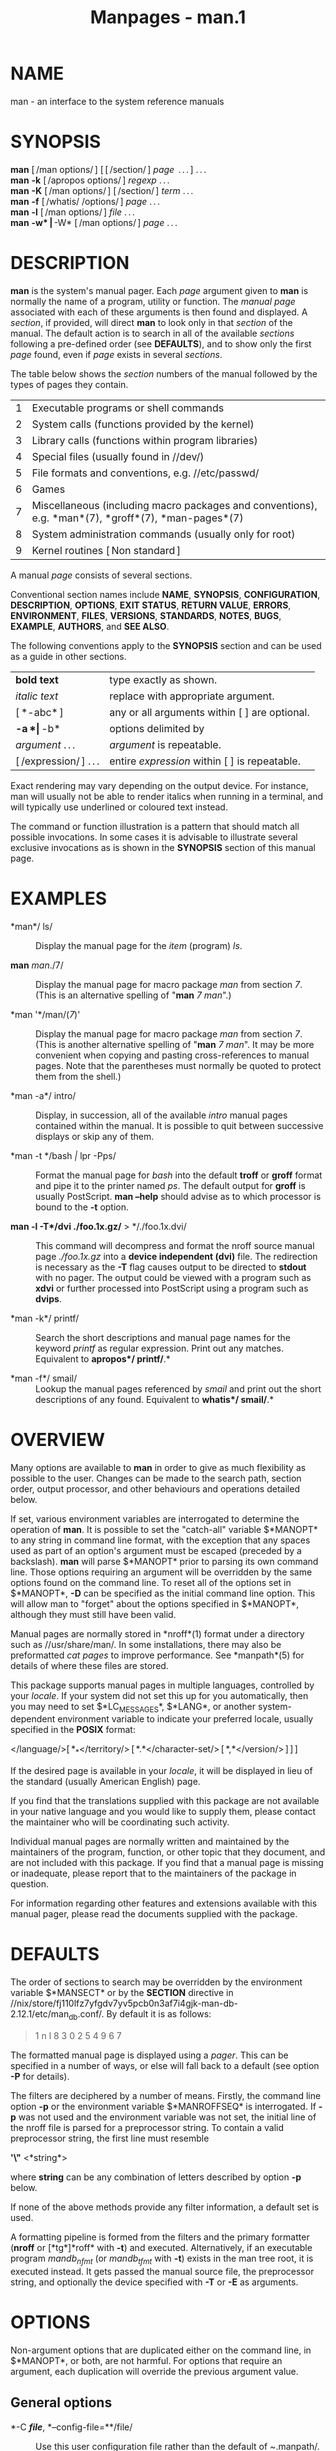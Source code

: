 #+TITLE: Manpages - man.1
* NAME
man - an interface to the system reference manuals

* SYNOPSIS
*man* [ /man options/ ] [ [ /section/ ] /page/  . . . ] . . .\\
*man* *-k* [ /apropos options/ ] /regexp/ . . .\\
*man* *-K* [ /man options/ ] [ /section/ ] /term/ . . .\\
*man* *-f* [ /whatis/ /options/ ] /page/ . . .\\
*man* *-l* [ /man options/ ] /file/ . . .\\
*man* *-w* | *-W* [ /man options/ ] /page/ . . .

* DESCRIPTION
*man* is the system's manual pager. Each /page/ argument given to *man*
is normally the name of a program, utility or function. The /manual
page/ associated with each of these arguments is then found and
displayed. A /section/, if provided, will direct *man* to look only in
that /section/ of the manual. The default action is to search in all of
the available /sections/ following a pre-defined order (see *DEFAULTS*),
and to show only the first /page/ found, even if /page/ exists in
several /sections/.

The table below shows the /section/ numbers of the manual followed by
the types of pages they contain.

| 1 | Executable programs or shell commands                                                               |
| 2 | System calls (functions provided by the kernel)                                                     |
| 3 | Library calls (functions within program libraries)                                                  |
| 4 | Special files (usually found in //dev/)                                                             |
| 5 | File formats and conventions, e.g. //etc/passwd/                                                    |
| 6 | Games                                                                                               |
| 7 | Miscellaneous (including macro packages and conventions), e.g. *man*(7), *groff*(7), *man-pages*(7) |
| 8 | System administration commands (usually only for root)                                              |
| 9 | Kernel routines [ Non standard ]                                                                    |

A manual /page/ consists of several sections.

Conventional section names include *NAME*, *SYNOPSIS*, *CONFIGURATION*,
*DESCRIPTION*, *OPTIONS*, *EXIT STATUS*, *RETURN VALUE*, *ERRORS*,
*ENVIRONMENT*, *FILES*, *VERSIONS*, *STANDARDS*, *NOTES*, *BUGS*,
*EXAMPLE*, *AUTHORS*, and *SEE ALSO*.

The following conventions apply to the *SYNOPSIS* section and can be
used as a guide in other sections.

| *bold text*            | type exactly as shown.                          |
| /italic text/          | replace with appropriate argument.              |
| [ *-abc* ]             | any or all arguments within [ ] are optional.   |
| *-a *| *-b*            | options delimited by | cannot be used together. |
| /argument/ . . .       | /argument/ is repeatable.                       |
| [ /expression/ ] . . . | entire /expression/ within [ ] is repeatable.   |

Exact rendering may vary depending on the output device. For instance,
man will usually not be able to render italics when running in a
terminal, and will typically use underlined or coloured text instead.

The command or function illustration is a pattern that should match all
possible invocations. In some cases it is advisable to illustrate
several exclusive invocations as is shown in the *SYNOPSIS* section of
this manual page.

* EXAMPLES
- *man*/ ls/ :: Display the manual page for the /item/ (program) /ls/.

- *man* /man/./7/ :: Display the manual page for macro package /man/
  from section /7/. (This is an alternative spelling of "*man* /7
  man/".)

- *man '*/man/(/7/)' :: Display the manual page for macro package /man/
  from section /7/. (This is another alternative spelling of "*man* /7
  man/". It may be more convenient when copying and pasting
  cross-references to manual pages. Note that the parentheses must
  normally be quoted to protect them from the shell.)

- *man -a*/ intro/ :: Display, in succession, all of the available
  /intro/ manual pages contained within the manual. It is possible to
  quit between successive displays or skip any of them.

- *man -t */bash /|/ lpr -Pps/ :: Format the manual page for /bash/ into
  the default *troff* or *groff* format and pipe it to the printer named
  /ps/. The default output for *groff* is usually PostScript. *man
  --help* should advise as to which processor is bound to the *-t*
  option.

- *man -l -T*/dvi ./foo.1x.gz/* > */./foo.1x.dvi/ :: This command will
  decompress and format the nroff source manual page /./foo.1x.gz/ into
  a *device independent (dvi)* file. The redirection is necessary as the
  *-T* flag causes output to be directed to *stdout* with no pager. The
  output could be viewed with a program such as *xdvi* or further
  processed into PostScript using a program such as *dvips*.

- *man -k*/ printf/ :: Search the short descriptions and manual page
  names for the keyword /printf/ as regular expression. Print out any
  matches. Equivalent to *apropos*/ printf/*.*

- *man -f*/ smail/ :: Lookup the manual pages referenced by /smail/ and
  print out the short descriptions of any found. Equivalent to *whatis*/
  smail/*.*

* OVERVIEW
Many options are available to *man* in order to give as much flexibility
as possible to the user. Changes can be made to the search path, section
order, output processor, and other behaviours and operations detailed
below.

If set, various environment variables are interrogated to determine the
operation of *man*. It is possible to set the "catch-all" variable
$*MANOPT* to any string in command line format, with the exception that
any spaces used as part of an option's argument must be escaped
(preceded by a backslash). *man* will parse $*MANOPT* prior to parsing
its own command line. Those options requiring an argument will be
overridden by the same options found on the command line. To reset all
of the options set in $*MANOPT*, *-D* can be specified as the initial
command line option. This will allow man to "forget" about the options
specified in $*MANOPT*, although they must still have been valid.

Manual pages are normally stored in *nroff*(1) format under a directory
such as //usr/share/man/. In some installations, there may also be
preformatted /cat pages/ to improve performance. See *manpath*(5) for
details of where these files are stored.

This package supports manual pages in multiple languages, controlled by
your /locale/. If your system did not set this up for you automatically,
then you may need to set $*LC_MESSAGES*, $*LANG*, or another
system-dependent environment variable to indicate your preferred locale,
usually specified in the *POSIX* format:

</language/>[ *_*</territory/> [ *.*</character-set/> [ *,*</version/> ] ] ]

If the desired page is available in your /locale/, it will be displayed
in lieu of the standard (usually American English) page.

If you find that the translations supplied with this package are not
available in your native language and you would like to supply them,
please contact the maintainer who will be coordinating such activity.

Individual manual pages are normally written and maintained by the
maintainers of the program, function, or other topic that they document,
and are not included with this package. If you find that a manual page
is missing or inadequate, please report that to the maintainers of the
package in question.

For information regarding other features and extensions available with
this manual pager, please read the documents supplied with the package.

* DEFAULTS
The order of sections to search may be overridden by the environment
variable $*MANSECT* or by the *SECTION* directive in
//nix/store/fj110lfz7yfgdv7yv5pcb0n3af7i4gjk-man-db-2.12.1/etc/man_db.conf/.
By default it is as follows:

#+begin_quote
1 n l 8 3 0 2 5 4 9 6 7

#+end_quote

The formatted manual page is displayed using a /pager/. This can be
specified in a number of ways, or else will fall back to a default (see
option *-P* for details).

The filters are deciphered by a number of means. Firstly, the command
line option *-p* or the environment variable $*MANROFFSEQ* is
interrogated. If *-p* was not used and the environment variable was not
set, the initial line of the nroff file is parsed for a preprocessor
string. To contain a valid preprocessor string, the first line must
resemble

*'\"* <*string*>

where *string* can be any combination of letters described by option
*-p* below.

If none of the above methods provide any filter information, a default
set is used.

A formatting pipeline is formed from the filters and the primary
formatter (*nroff* or [*tg*]*roff* with *-t*) and executed.
Alternatively, if an executable program /mandb_nfmt/ (or /mandb_tfmt/
with *-t*) exists in the man tree root, it is executed instead. It gets
passed the manual source file, the preprocessor string, and optionally
the device specified with *-T* or *-E* as arguments.

* OPTIONS
Non-argument options that are duplicated either on the command line, in
$*MANOPT*, or both, are not harmful. For options that require an
argument, each duplication will override the previous argument value.

** General options
- *-C */file/*, *--config-file=**/file/ :: Use this user configuration
  file rather than the default of /~/.manpath/.

- *-d*, *--debug* :: Print debugging information.

- *-D*, *--default* :: This option is normally issued as the very first
  option and resets *man's* behaviour to its default. Its use is to
  reset those options that may have been set in $*MANOPT*. Any options
  that follow *-D* will have their usual effect.

- *--warnings[=*/warnings/*]* :: Enable warnings from /groff/. This may
  be used to perform sanity checks on the source text of manual pages.
  /warnings/ is a comma-separated list of warning names; if it is not
  supplied, the default is "mac". To disable a /groff/ warning, prefix
  it with "!": for example, *--warnings=mac,!break* enables warnings in
  the "mac" category and disables warnings in the "break" category. See
  the “Warnings” node in *info groff* for a list of available warning
  names.

** Main modes of operation
- *-f*, *--whatis* :: Approximately equivalent to *whatis*. Display a
  short description from the manual page, if available. See *whatis*(1)
  for details.

- *-k*, *--apropos* :: Approximately equivalent to *apropos*. Search the
  short manual page descriptions for keywords and display any matches.
  See *apropos*(1) for details.

- *-K*, *--global-apropos* :: Search for text in all manual pages. This
  is a brute-force search, and is likely to take some time; if you can,
  you should specify a section to reduce the number of pages that need
  to be searched. Search terms may be simple strings (the default), or
  regular expressions if the *--regex* option is used.

  Note that this searches the /sources/ of the manual pages, not the
  rendered text, and so may include false positives due to things like
  comments in source files, or false negatives due to things like
  hyphens being written as "\-" in source files. Searching the rendered
  text would be much slower.

- *-l*, *--local-file* :: Activate "local" mode. Format and display
  local manual files instead of searching through the system's manual
  collection. Each manual page argument will be interpreted as an nroff
  source file in the correct format. No cat file is produced. If '-' is
  listed as one of the arguments, input will be taken from stdin.

  If this option is not used, then *man* will also fall back to
  interpreting manual page arguments as local file names if the argument
  contains a "/" character, since that is a good indication that the
  argument refers to a path on the file system.

- *-w*, *--where*, *--path*, *--location* :: Don't actually display the
  manual page, but do print the location of the source nroff file that
  would be formatted. If the *-a* option is also used, then print the
  locations of all source files that match the search criteria.

- *-W*, *--where-cat*, *--location-cat* :: Don't actually display the
  manual page, but do print the location of the preformatted cat file
  that would be displayed. If the *-a* option is also used, then print
  the locations of all preformatted cat files that match the search
  criteria.

  If *-w* and *-W* are both used, then print both source file and cat
  file separated by a space. If all of *-w*, *-W*, and *-a* are used,
  then do this for each possible match.

- *-c*, *--catman* :: This option is not for general use and should only
  be used by the *catman* program.

- *-R */encoding, /*--recode=/encoding/* :: Instead of formatting the
  manual page in the usual way, output its source converted to the
  specified /encoding/. If you already know the encoding of the source
  file, you can also use *manconv*(1) directly. However, this option
  allows you to convert several manual pages to a single encoding
  without having to explicitly state the encoding of each, provided that
  they were already installed in a structure similar to a manual page
  hierarchy.

  Consider using *man-recode*(1) instead for converting multiple manual
  pages, since it has an interface designed for bulk conversion and so
  can be much faster.

** Finding manual pages
- *-L */locale/*, *--locale=**/locale/ :: *man* will normally determine
  your current locale by a call to the C function *setlocale*(3) which
  interrogates various environment variables, possibly including
  $*LC_MESSAGES* and $*LANG*. To temporarily override the determined
  value, use this option to supply a /locale/ string directly to *man*.
  Note that it will not take effect until the search for pages actually
  begins. Output such as the help message will always be displayed in
  the initially determined locale.

- *-m* /system/ [ ,. . . ] , *--systems=*/system/ [ ,. . . ] :: If this
  system has access to other operating systems' manual pages, they can
  be accessed using this option. To search for a manual page from
  NewOS's manual page collection, use the option *-m* *NewOS*.

  The /system/ specified can be a combination of comma delimited
  operating system names. To include a search of the native operating
  system's manual pages, include the system name *man* in the argument
  string. This option will override the $*SYSTEM* environment variable.

- *-M */path/*, *--manpath=**/path/ :: Specify an alternate manpath to
  use. By default, *man* uses *manpath* derived code to determine the
  path to search. This option overrides the $*MANPATH* environment
  variable and causes option *-m* to be ignored.

  A path specified as a manpath must be the root of a manual page
  hierarchy structured into sections as described in the man-db manual
  (under "The manual page system"). To view manual pages outside such
  hierarchies, see the *-l* option.

- *-S* /list/, *-s* /list/, *--sections=*/list/ :: The given /list/ is a
  colon- or comma-separated list of sections, used to determine which
  manual sections to search and in what order. This option overrides the
  $*MANSECT* environment variable. (The *-s* spelling is for
  compatibility with System V.)

- *-e */sub-extension/*, *--extension=**/sub-extension/ :: Some systems
  incorporate large packages of manual pages, such as those that
  accompany the *Tcl* package, into the main manual page hierarchy. To
  get around the problem of having two manual pages with the same name
  such as *exit*(3), the *Tcl* pages were usually all assigned to
  section *l*. As this is unfortunate, it is now possible to put the
  pages in the correct section, and to assign a specific "extension" to
  them, in this case, *exit*(3tcl). Under normal operation, *man* will
  display *exit*(3) in preference to *exit*(3tcl). To negotiate this
  situation and to avoid having to know which section the page you
  require resides in, it is now possible to give *man* a /sub-extension/
  string indicating which package the page must belong to. Using the
  above example, supplying the option *-e tcl* to *man* will restrict
  the search to pages having an extension of **tcl*.

- *-i*, *--ignore-case* :: Ignore case when searching for manual pages.
  This is the default.

- *-I*, *--match-case* :: Search for manual pages case-sensitively.

- *--regex* :: Show all pages with any part of either their names or
  their descriptions matching each /page/ argument as a regular
  expression, as with *apropos*(1). Since there is usually no reasonable
  way to pick a "best" page when searching for a regular expression,
  this option implies *-a*.

- *--wildcard* :: Show all pages with any part of either their names or
  their descriptions matching each /page/ argument using shell-style
  wildcards, as with *apropos*(1) *--wildcard*. The /page/ argument must
  match the entire name or description, or match on word boundaries in
  the description. Since there is usually no reasonable way to pick a
  "best" page when searching for a wildcard, this option implies *-a*.

- *--names-only* :: If the *--regex* or *--wildcard* option is used,
  match only page names, not page descriptions, as with *whatis*(1).
  Otherwise, no effect.

- *-a*, *--all* :: By default, *man* will exit after displaying the most
  suitable manual page it finds. Using this option forces *man* to
  display all the manual pages with names that match the search
  criteria.

- *-u*, *--update* :: This option causes *man* to update its database
  caches of installed manual pages. This is only needed in rare
  situations, and it is normally better to run *mandb*(8) instead.

- *--no-subpages* :: By default, *man* will try to interpret pairs of
  manual page names given on the command line as equivalent to a single
  manual page name containing a hyphen or an underscore. This supports
  the common pattern of programs that implement a number of subcommands,
  allowing them to provide manual pages for each that can be accessed
  using similar syntax as would be used to invoke the subcommands
  themselves. For example:

  #+begin_example
    $ man -aw git diff
    /usr/share/man/man1/git-diff.1.gz
  #+end_example

  To disable this behaviour, use the *--no-subpages* option.

  #+begin_example
    $ man -aw --no-subpages git diff
    /usr/share/man/man1/git.1.gz
    /usr/share/man/man3/Git.3pm.gz
    /usr/share/man/man1/diff.1.gz
  #+end_example

** Controlling formatted output
- *-P */pager/*, *--pager=**/pager/ :: Specify which output pager to
  use. By default, *man* uses *less*, falling back to *cat* if *less* is
  not found or is not executable. This option overrides the $*MANPAGER*
  environment variable, which in turn overrides the $*PAGER* environment
  variable. It is not used in conjunction with *-f* or *-k*.

  The value may be a simple command name or a command with arguments,
  and may use shell quoting (backslashes, single quotes, or double
  quotes). It may not use pipes to connect multiple commands; if you
  need that, use a wrapper script, which may take the file to display
  either as an argument or on standard input.

- *-r */prompt/*, *--prompt=**/prompt/ :: If a recent version of *less*
  is used as the pager, *man* will attempt to set its prompt and some
  sensible options. The default prompt looks like

  * Manual page*/ name/*(*/sec/*) line*/ x/

  where /name/ denotes the manual page name, /sec/ denotes the section
  it was found under and /x/ the current line number. This is achieved
  by using the $*LESS* environment variable.

  Supplying *-r* with a string will override this default. The string
  may contain the text *$MAN_PN* which will be expanded to the name of
  the current manual page and its section name surrounded by "(" and
  ")". The string used to produce the default could be expressed as

  *\ Manual\ page\ \$MAN_PN\ ?ltline\ %lt?L/%L.:*\\
  *byte\ %bB?s/%s..?\ (END):?pB\ %pB\\%..*\\
  *(press h for help or q to quit)*

  It is broken into three lines here for the sake of readability only.
  For its meaning see the *less*(1) manual page. The prompt string is
  first evaluated by the shell. All double quotes, back-quotes and
  backslashes in the prompt must be escaped by a preceding backslash.
  The prompt string may end in an escaped $ which may be followed by
  further options for less. By default *man* sets the *-ix8* options.

  The $*MANLESS* environment variable described below may be used to set
  a default prompt string if none is supplied on the command line.

- *-7*, *--ascii* :: When viewing a pure /ascii/(7) manual page on a 7
  bit terminal or terminal emulator, some characters may not display
  correctly when using the /latin1/(7) device description with *GNU*
  *nroff*. This option allows pure /ascii/ manual pages to be displayed
  in /ascii/ with the /latin1/ device. It will not translate any
  /latin1/ text. The following table shows the translations performed:
  some parts of it may only be displayed properly when using *GNU*
  *nroff*'s /latin1/(7) device.

| Description         | Octal | latin1 | ascii |
|---------------------+-------+--------+-------|
| continuation hyphen | 255   |        | -     |
| bullet (middle dot) | 267   | ·      | o     |
| acute accent        | 264   | ´      | '     |
| multiplication sign | 327   | ×      | x     |

If the /latin1/ column displays correctly, your terminal may be set up
for /latin1/ characters and this option is not necessary. If the
/latin1/ and /ascii/ columns are identical, you are reading this page
using this option or *man* did not format this page using the /latin1/
device description. If the /latin1/ column is missing or corrupt, you
may need to view manual pages with this option.

This option is ignored when using options *-t*, *-H*, *-T*, or *-Z* and
may be useless for *nroff* other than *GNU's*.

- *-E */encoding, /*--encoding=/encoding/* :: Generate output for a
  character encoding other than the default. For backward compatibility,
  /encoding/ may be an *nroff* device such as *ascii*, *latin1*, or
  *utf8* as well as a true character encoding such as *UTF-8*.

- *--no-hyphenation*, *--nh* :: Normally, *nroff* will automatically
  hyphenate text at line breaks even in words that do not contain
  hyphens, if it is necessary to do so to lay out words on a line
  without excessive spacing. This option disables automatic hyphenation,
  so words will only be hyphenated if they already contain hyphens.

  If you are writing a manual page and simply want to prevent *nroff*
  from hyphenating a word at an inappropriate point, do not use this
  option, but consult the *nroff* documentation instead; for instance,
  you can put "\%" inside a word to indicate that it may be hyphenated
  at that point, or put "\%" at the start of a word to prevent it from
  being hyphenated.

- *--no-justification*, *--nj* :: Normally, *nroff* will automatically
  justify text to both margins. This option disables full justification,
  leaving justified only to the left margin, sometimes called
  "ragged-right" text.

  If you are writing a manual page and simply want to prevent *nroff*
  from justifying certain paragraphs, do not use this option, but
  consult the *nroff* documentation instead; for instance, you can use
  the ".na", ".nf", ".fi", and ".ad" requests to temporarily disable
  adjusting and filling.

- *-p */string/*, *--preprocessor=**/string/ :: Specify the sequence of
  preprocessors to run before *nroff* or *troff*/*groff*. Not all
  installations will have a full set of preprocessors. Some of the
  preprocessors and the letters used to designate them are: *eqn* (*e*),
  *grap* (*g*), *pic* (*p*), *tbl* (*t*), *vgrind* (*v*), *refer* (*r*).
  This option overrides the $*MANROFFSEQ* environment variable.
  *zsoelim* is always run as the very first preprocessor.

- *-t*, *--troff* :: Use /groff -mandoc/ to format the manual page to
  stdout. This option is not required in conjunction with *-H*, *-T*, or
  *-Z*.

- *-T[*/device/*], --troff-device[=*/device/*]* :: This option is used
  to change *groff* (or possibly *troff's*) output to be suitable for a
  device other than the default. It implies *-t*. Examples (as of groff
  1.23.0) include *dvi*, *latin1*, *pdf*, *ps*, *utf8*, *X75* and
  *X100*.

- *-H[*/browser/*], --html[=*/browser/*]* :: This option will cause
  *groff* to produce HTML output, and will display that output in a web
  browser. The choice of browser is determined by the optional /browser/
  argument if one is provided, by the $*BROWSER* environment variable,
  or by a compile-time default if that is unset (usually *lynx*). This
  option implies *-t*, and will only work with *GNU* *troff*.

- *-X[*/dpi/*], --gxditview[=*/dpi/*]* :: This option displays the
  output of *groff* in a graphical window using the *gxditview* program.
  The /dpi/ (dots per inch) may be 75, 75-12, 100, or 100-12, defaulting
  to 75; the -12 variants use a 12-point base font. This option implies
  *-T* with the X75, X75-12, X100, or X100-12 device respectively.

- *-Z*, *--ditroff* :: *groff* will run *troff* and then use an
  appropriate post-processor to produce output suitable for the chosen
  device. If /groff -mandoc/ is *groff*, this option is passed to
  *groff* and will suppress the use of a post-processor. It implies
  *-t*.

** Getting help
- *-?*, *--help* :: Print a help message and exit.

- *--usage* :: Print a short usage message and exit.

- *-V*, *--version* :: Display version information.

* EXIT STATUS
- *0* :: Successful program execution.

- *1* :: Usage, syntax or configuration file error.

- *2* :: Operational error.

- *3* :: A child process returned a non-zero exit status.

- *16* :: At least one of the pages/files/keywords didn't exist or
  wasn't matched.

* ENVIRONMENT
- *MANPATH* :: If $*MANPATH* is set, its value is used as the path to
  search for manual pages.

  See the *SEARCH PATH* section of *manpath*(5) for the default
  behaviour and details of how this environment variable is handled.

- *MANROFFOPT* :: Every time *man* invokes the formatter (*nroff*,
  *troff*, or *groff*), it adds the contents of $*MANROFFOPT* to the
  formatter's command line.

  For example, *MANROFFOPT=-P-i* tells the formatter to use italic text
  (which is only supported by some terminals) rather than underlined
  text.

- *MANROFFSEQ* :: If $*MANROFFSEQ* is set, its value is used to
  determine the set of preprocessors to pass each manual page through.
  The default preprocessor list is system dependent.

- *MANSECT* :: If $*MANSECT* is set, its value is a colon-delimited list
  of sections and it is used to determine which manual sections to
  search and in what order. The default is "1 n l 8 3 0 2 5 4 9 6 7",
  unless overridden by the *SECTION* directive in
  //nix/store/fj110lfz7yfgdv7yv5pcb0n3af7i4gjk-man-db-2.12.1/etc/man_db.conf/.

- *MANPAGER*,* PAGER* :: If $*MANPAGER* or $*PAGER* is set ($*MANPAGER*
  is used in preference), its value is used as the name of the program
  used to display the manual page. By default, *less* is used, falling
  back to *cat* if *less* is not found or is not executable.

  The value may be a simple command name or a command with arguments,
  and may use shell quoting (backslashes, single quotes, or double
  quotes). It may not use pipes to connect multiple commands; if you
  need that, use a wrapper script, which may take the file to display
  either as an argument or on standard input.

- *MANLESS* :: If $*MANLESS* is set, its value will be used as the
  default prompt string for the *less* pager, as if it had been passed
  using the *-r* option (so any occurrences of the text *$MAN_PN* will
  be expanded in the same way). For example, if you want to set the
  prompt string unconditionally to “my prompt string”, set $*MANLESS* to
  ‘*-Psmy prompt string*'. Using the *-r* option overrides this
  environment variable.

- *BROWSER* :: If $*BROWSER* is set, its value is a colon-delimited list
  of commands, each of which in turn is used to try to start a web
  browser for *man* *--html*. In each command, /%s/ is replaced by a
  filename containing the HTML output from *groff*, /%%/ is replaced by
  a single percent sign (%), and /%c/ is replaced by a colon (:).

- *SYSTEM* :: If $*SYSTEM* is set, it will have the same effect as if it
  had been specified as the argument to the *-m* option.

- *MANOPT* :: If $*MANOPT* is set, it will be parsed prior to *man's*
  command line and is expected to be in a similar format. As all of the
  other *man* specific environment variables can be expressed as command
  line options, and are thus candidates for being included in $*MANOPT*
  it is expected that they will become obsolete. N.B. All spaces that
  should be interpreted as part of an option's argument must be escaped.

- *MANWIDTH* :: If $*MANWIDTH* is set, its value is used as the line
  length for which manual pages should be formatted. If it is not set,
  manual pages will be formatted with a line length appropriate to the
  current terminal (using the value of $*COLUMNS*, and *ioctl*(2) if
  available, or falling back to 80 characters if neither is available).
  Cat pages will only be saved when the default formatting can be used,
  that is when the terminal line length is between 66 and 80 characters.

- *MAN_KEEP_FORMATTING* :: Normally, when output is not being directed
  to a terminal (such as to a file or a pipe), formatting characters are
  discarded to make it easier to read the result without special tools.
  However, if $*MAN_KEEP_FORMATTING* is set to any non-empty value,
  these formatting characters are retained. This may be useful for
  wrappers around *man* that can interpret formatting characters.

- *MAN_KEEP_STDERR* :: Normally, when output is being directed to a
  terminal (usually to a pager), any error output from the command used
  to produce formatted versions of manual pages is discarded to avoid
  interfering with the pager's display. Programs such as *groff* often
  produce relatively minor error messages about typographical problems
  such as poor alignment, which are unsightly and generally confusing
  when displayed along with the manual page. However, some users want to
  see them anyway, so, if $*MAN_KEEP_STDERR* is set to any non-empty
  value, error output will be displayed as usual.

- *MAN_DISABLE_SECCOMP* :: On Linux, *man* normally confines
  subprocesses that handle untrusted data using a *seccomp*(2) sandbox.
  This makes it safer to run complex parsing code over arbitrary manual
  pages. If this goes wrong for some reason unrelated to the content of
  the page being displayed, you can set $*MAN_DISABLE_SECCOMP* to any
  non-empty value to disable the sandbox.

- *PIPELINE_DEBUG* :: If the $*PIPELINE_DEBUG* environment variable is
  set to "1", then *man* will print debugging messages to standard error
  describing each subprocess it runs.

- *LANG*,* LC_MESSAGES* :: Depending on system and implementation,
  either or both of $*LANG* and $*LC_MESSAGES* will be interrogated for
  the current message locale. *man* will display its messages in that
  locale (if available). See *setlocale*(3) for precise details.

* FILES
- //nix/store/fj110lfz7yfgdv7yv5pcb0n3af7i4gjk-man-db-2.12.1/etc/man_db.conf/ :: man-db
  configuration file.

- //usr/share/man/ :: A global manual page hierarchy.

* STANDARDS
POSIX.1-2001, POSIX.1-2008, POSIX.1-2017.

* SEE ALSO
*apropos*(1), *groff*(1), *less*(1), *manpath*(1), *nroff*(1),
*troff*(1), *whatis*(1), *zsoelim*(1), *manpath*(5), *man*(7),
*catman*(8), *mandb*(8)

Documentation for some packages may be available in other formats, such
as *info*(1) or HTML.

* HISTORY
1990, 1991 -- Originally written by John W. Eaton (jwe@che.utexas.edu).

Dec 23 1992: Rik Faith (faith@cs.unc.edu) applied bug fixes supplied by
Willem Kasdorp (wkasdo@nikhefk.nikef.nl).

30th April 1994 -- 23rd February 2000: Wilf. (G.Wilford@ee.surrey.ac.uk)
has been developing and maintaining this package with the help of a few
dedicated people.

30th October 1996 -- 30th March 2001: Fabrizio Polacco
<fpolacco@debian.org> maintained and enhanced this package for the
Debian project, with the help of all the community.

31st March 2001 -- present day: Colin Watson <cjwatson@debian.org> is
now developing and maintaining man-db.

* BUGS
https://gitlab.com/man-db/man-db/-/issues\\
https://savannah.nongnu.org/bugs/?group=man-db
